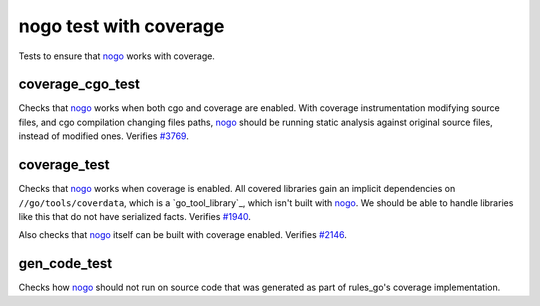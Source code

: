 nogo test with coverage
=======================

.. _nogo: /go/nogo.rst
.. _#3769: https://github.com/bazelbuild/rules_go/issues/3769
.. _#1940: https://github.com/bazelbuild/rules_go/issues/1940
.. _#2146: https://github.com/bazelbuild/rules_go/issues/2146

Tests to ensure that `nogo`_ works with coverage.

coverage_cgo_test
-------------
Checks that `nogo`_ works when both cgo and coverage are enabled. With coverage
instrumentation modifying source files, and cgo compilation changing files paths,
`nogo`_ should be running static analysis against original source files, instead
of modified ones. Verifies `#3769`_.

coverage_test
-------------
Checks that `nogo`_ works when coverage is enabled. All covered libraries gain
an implicit dependencies on ``//go/tools/coverdata``, which is a
`go_tool_library`_, which isn't built with `nogo`_. We should be able to
handle libraries like this that do not have serialized facts. Verifies `#1940`_.

Also checks that `nogo`_ itself can be built with coverage enabled.
Verifies `#2146`_.

gen_code_test
-------------
Checks how `nogo`_ should not run on source code that was generated as part of
rules_go's coverage implementation.
